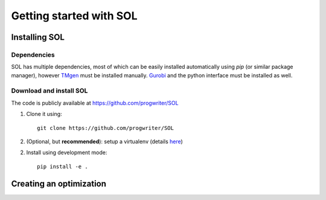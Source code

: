 Getting started with SOL
========================

Installing SOL
--------------

Dependencies
^^^^^^^^^^^^

SOL has multiple dependencies, most of which can be easily installed automatically using
`pip` (or similar package manager),
however `TMgen <https://github.com/progwriter/tmgen>`_ must be installed manually.
`Gurobi <http://www.gurobi.com/>`_ and the python interface must be installed as well.

Download and install SOL
^^^^^^^^^^^^^^^^^^^^^^^^
The code is publicly available at `<https://github.com/progwriter/SOL>`_

1. Clone it using::

    git clone https://github.com/progwriter/SOL

2. (Optional, but **recommended**): setup a virtualenv (details `here <https://virtualenv.pypa.io/en/stable/>`_)

2. Install using development mode: ::

    pip install -e .

Creating an optimization
------------------------
